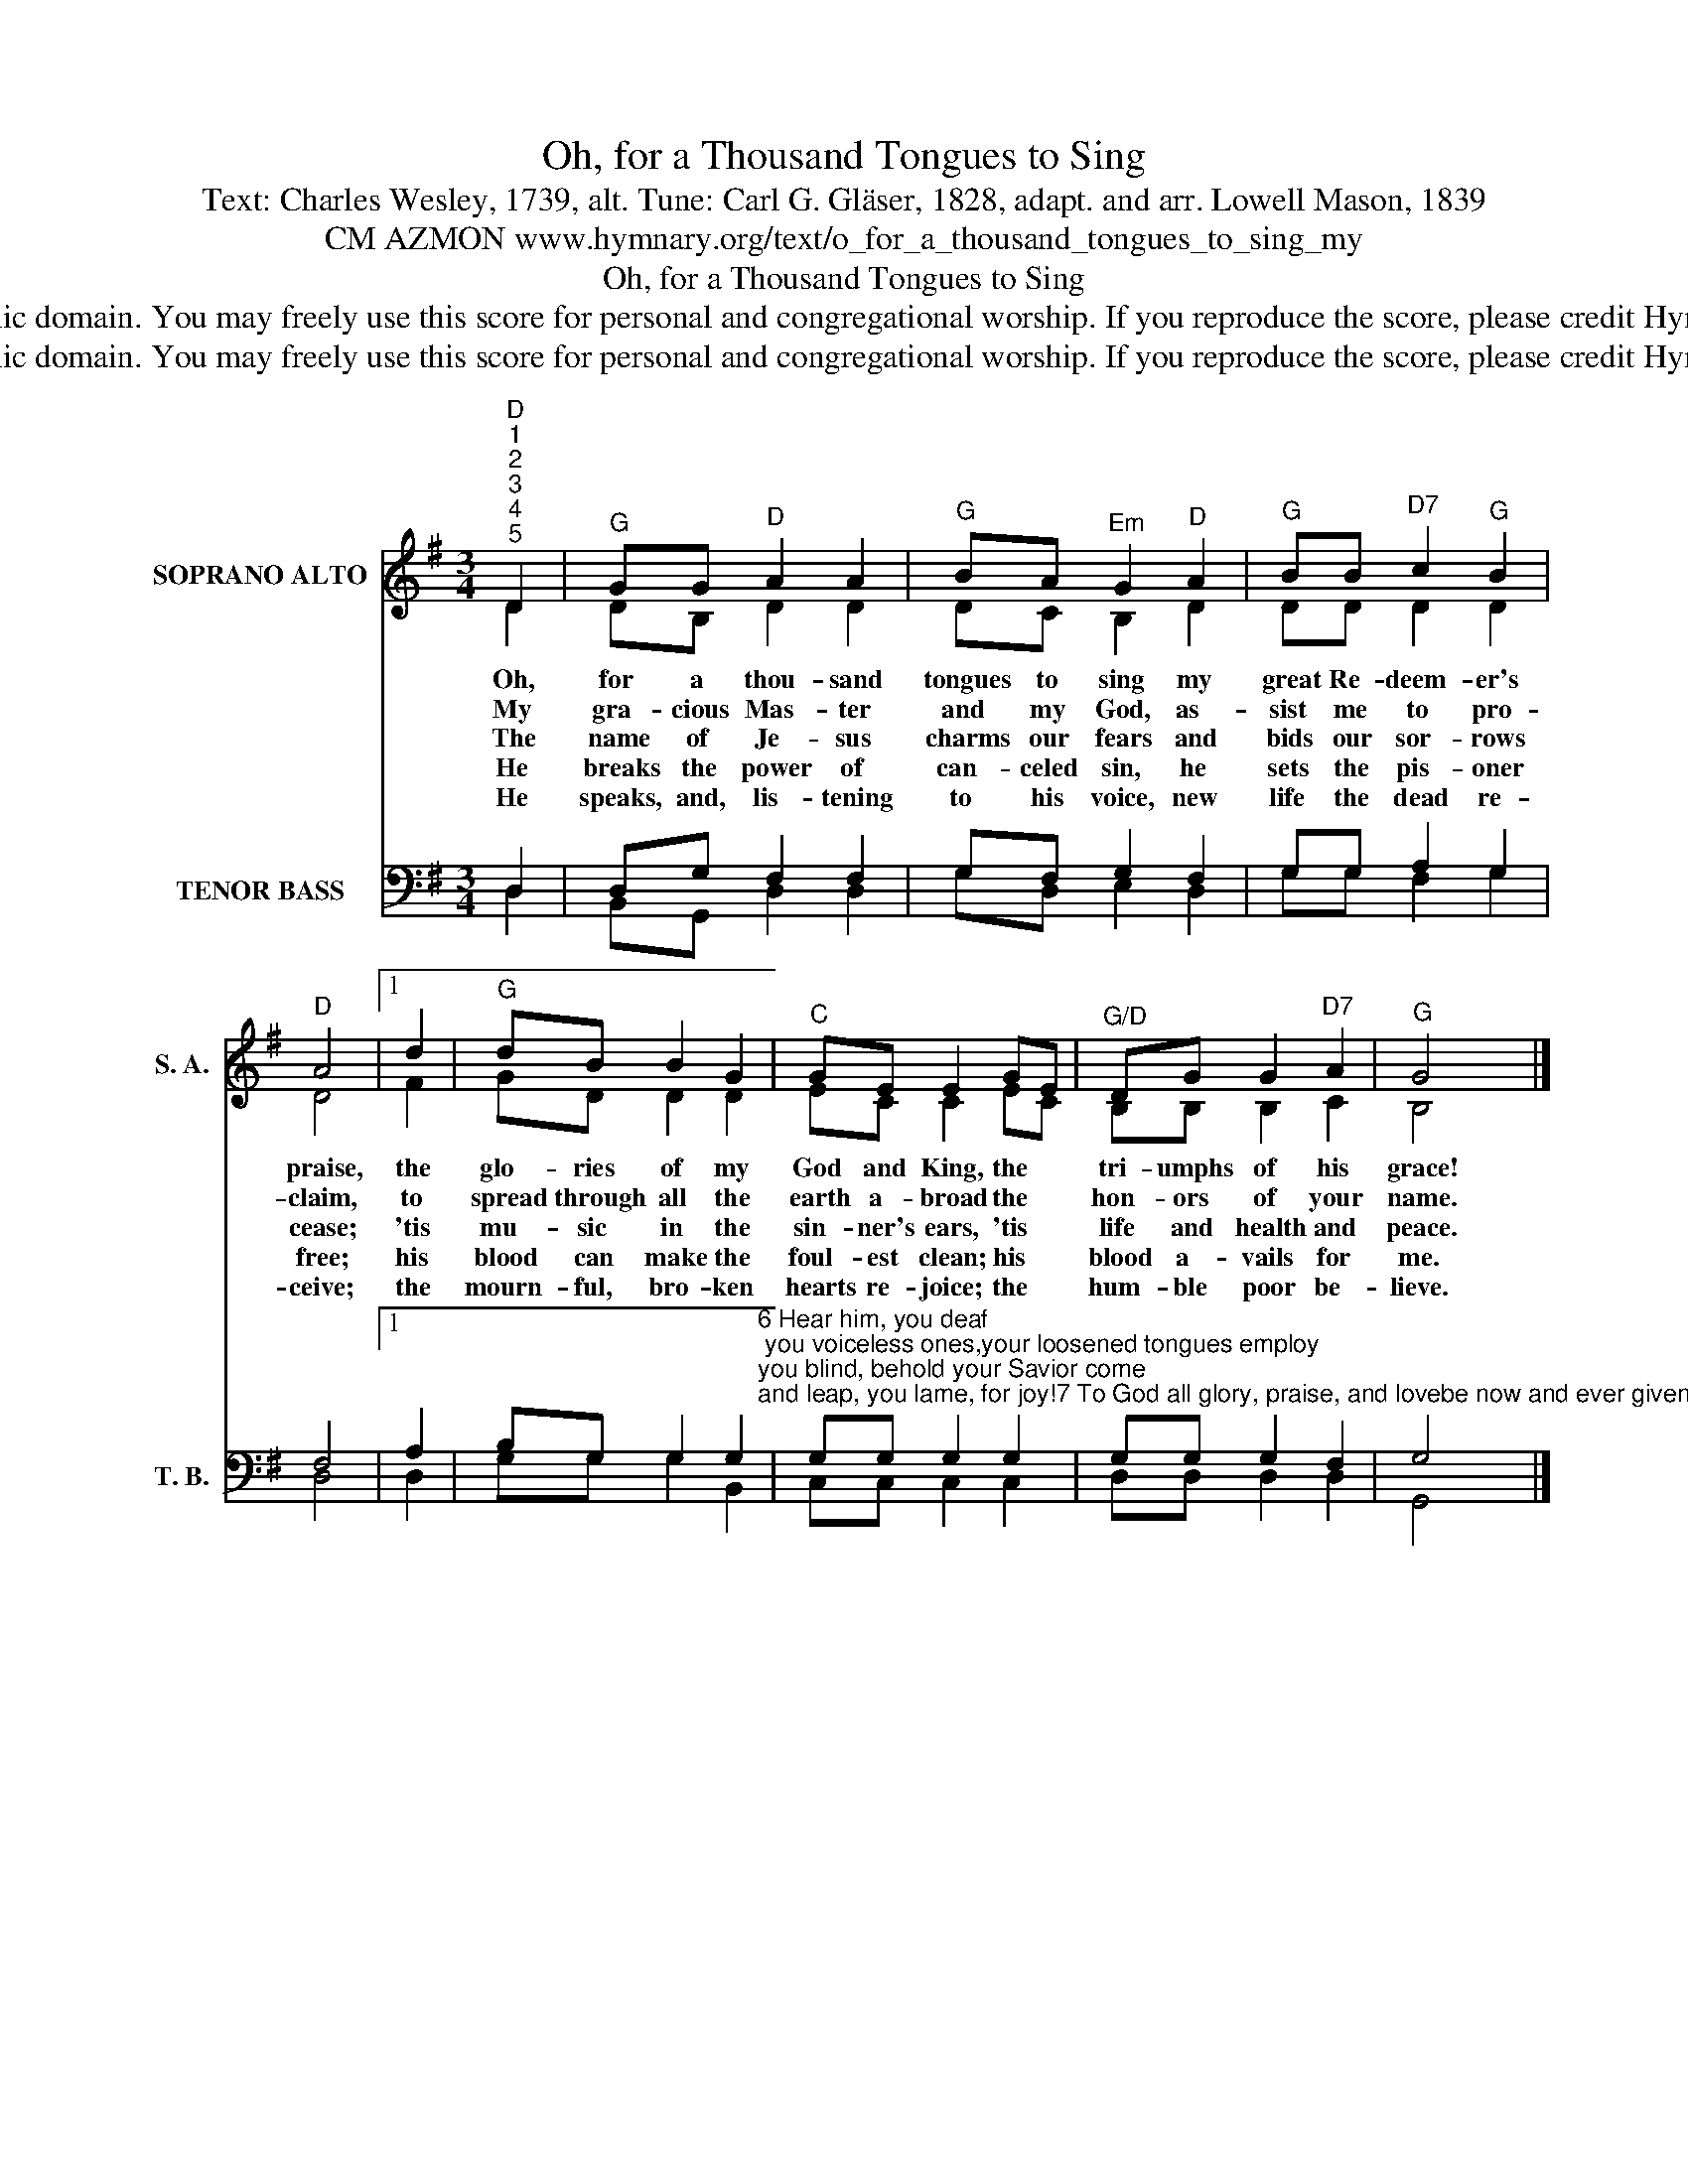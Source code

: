 X:1
T:Oh, for a Thousand Tongues to Sing
T:Text: Charles Wesley, 1739, alt. Tune: Carl G. Gläser, 1828, adapt. and arr. Lowell Mason, 1839
T:CM AZMON www.hymnary.org/text/o_for_a_thousand_tongues_to_sing_my
T:Oh, for a Thousand Tongues to Sing
T:This hymn is in the public domain. You may freely use this score for personal and congregational worship. If you reproduce the score, please credit Hymnary.org as the source. 
T:This hymn is in the public domain. You may freely use this score for personal and congregational worship. If you reproduce the score, please credit Hymnary.org as the source. 
Z:This hymn is in the public domain. You may freely use this score for personal and congregational worship. If you reproduce the score, please credit Hymnary.org as the source.
%%score ( 1 2 ) ( 3 4 )
L:1/8
M:3/4
K:G
V:1 treble nm="SOPRANO ALTO" snm="S. A."
V:2 treble 
V:3 bass nm="TENOR BASS" snm="T. B."
V:4 bass 
V:1
"^D""^1""^2""^3""^4""^5" D2 |"^G" GG"^D" A2 A2 |"^G" BA"^Em" G2"^D" A2 |"^G" BB"^D7" c2"^G" B2 | %4
w: Oh,|for a thou- sand|tongues to sing my|great Re- deem- er's|
w: My|gra- cious Mas- ter|and my God, as-|sist me to pro-|
w: The|name of Je- sus|charms our fears and|bids our sor- rows|
w: He|breaks the power of|can- celed sin, he|sets the pis- oner|
w: He|speaks, and, lis- tening|to his voice, new|life the dead re-|
"^D" A4 |1 d2 |"^G" dB B2 G2 |"^C" GE E2 GE |"^G/D" DG G2"^D7" A2 |"^G" G4 x2 |] %10
w: praise,|the|glo- ries of my|God and King, the *|tri- umphs of his|grace!|
w: claim,|to|spread through all the|earth a- broad the *|hon- ors of your|name.|
w: cease;|'tis|mu- sic in the|sin- ner's ears, 'tis *|life and health and|peace.|
w: free;|his|blood can make the|foul- est clean; his *|blood a- vails for|me.|
w: ceive;|the|mourn- ful, bro- ken|hearts re- joice; the *|hum- ble poor be-|lieve.|
V:2
 D2 | DB, D2 D2 | DC B,2 D2 | DD D2 D2 | D4 |1 F2 | GD D2 D2 | EC C2 EC | B,B, B,2 C2 | B,4 x2 |] %10
V:3
 D,2 | D,G, F,2 F,2 | G,F, G,2 F,2 | G,G, A,2 G,2 | F,4 |1 A,2 | %6
 B,G, G,2 G,2"^6 Hear him, you deaf; you voiceless ones,your loosened tongues employ;you blind, behold your Savior come;and leap, you lame, for joy!7 To God all glory, praise, and lovebe now and ever givenby saints below and saints above,the church in earth and heaven." | %7
 G,G, G,2 G,2 | G,G, G,2 F,2 | G,4 x2 |] %10
V:4
 D,2 | B,,G,, D,2 D,2 | G,D, E,2 D,2 | G,G, F,2 G,2 | D,4 |1 D,2 | G,G, G,2 B,,2 | C,C, C,2 C,2 | %8
 D,D, D,2 D,2 | G,,4 x2 |] %10

